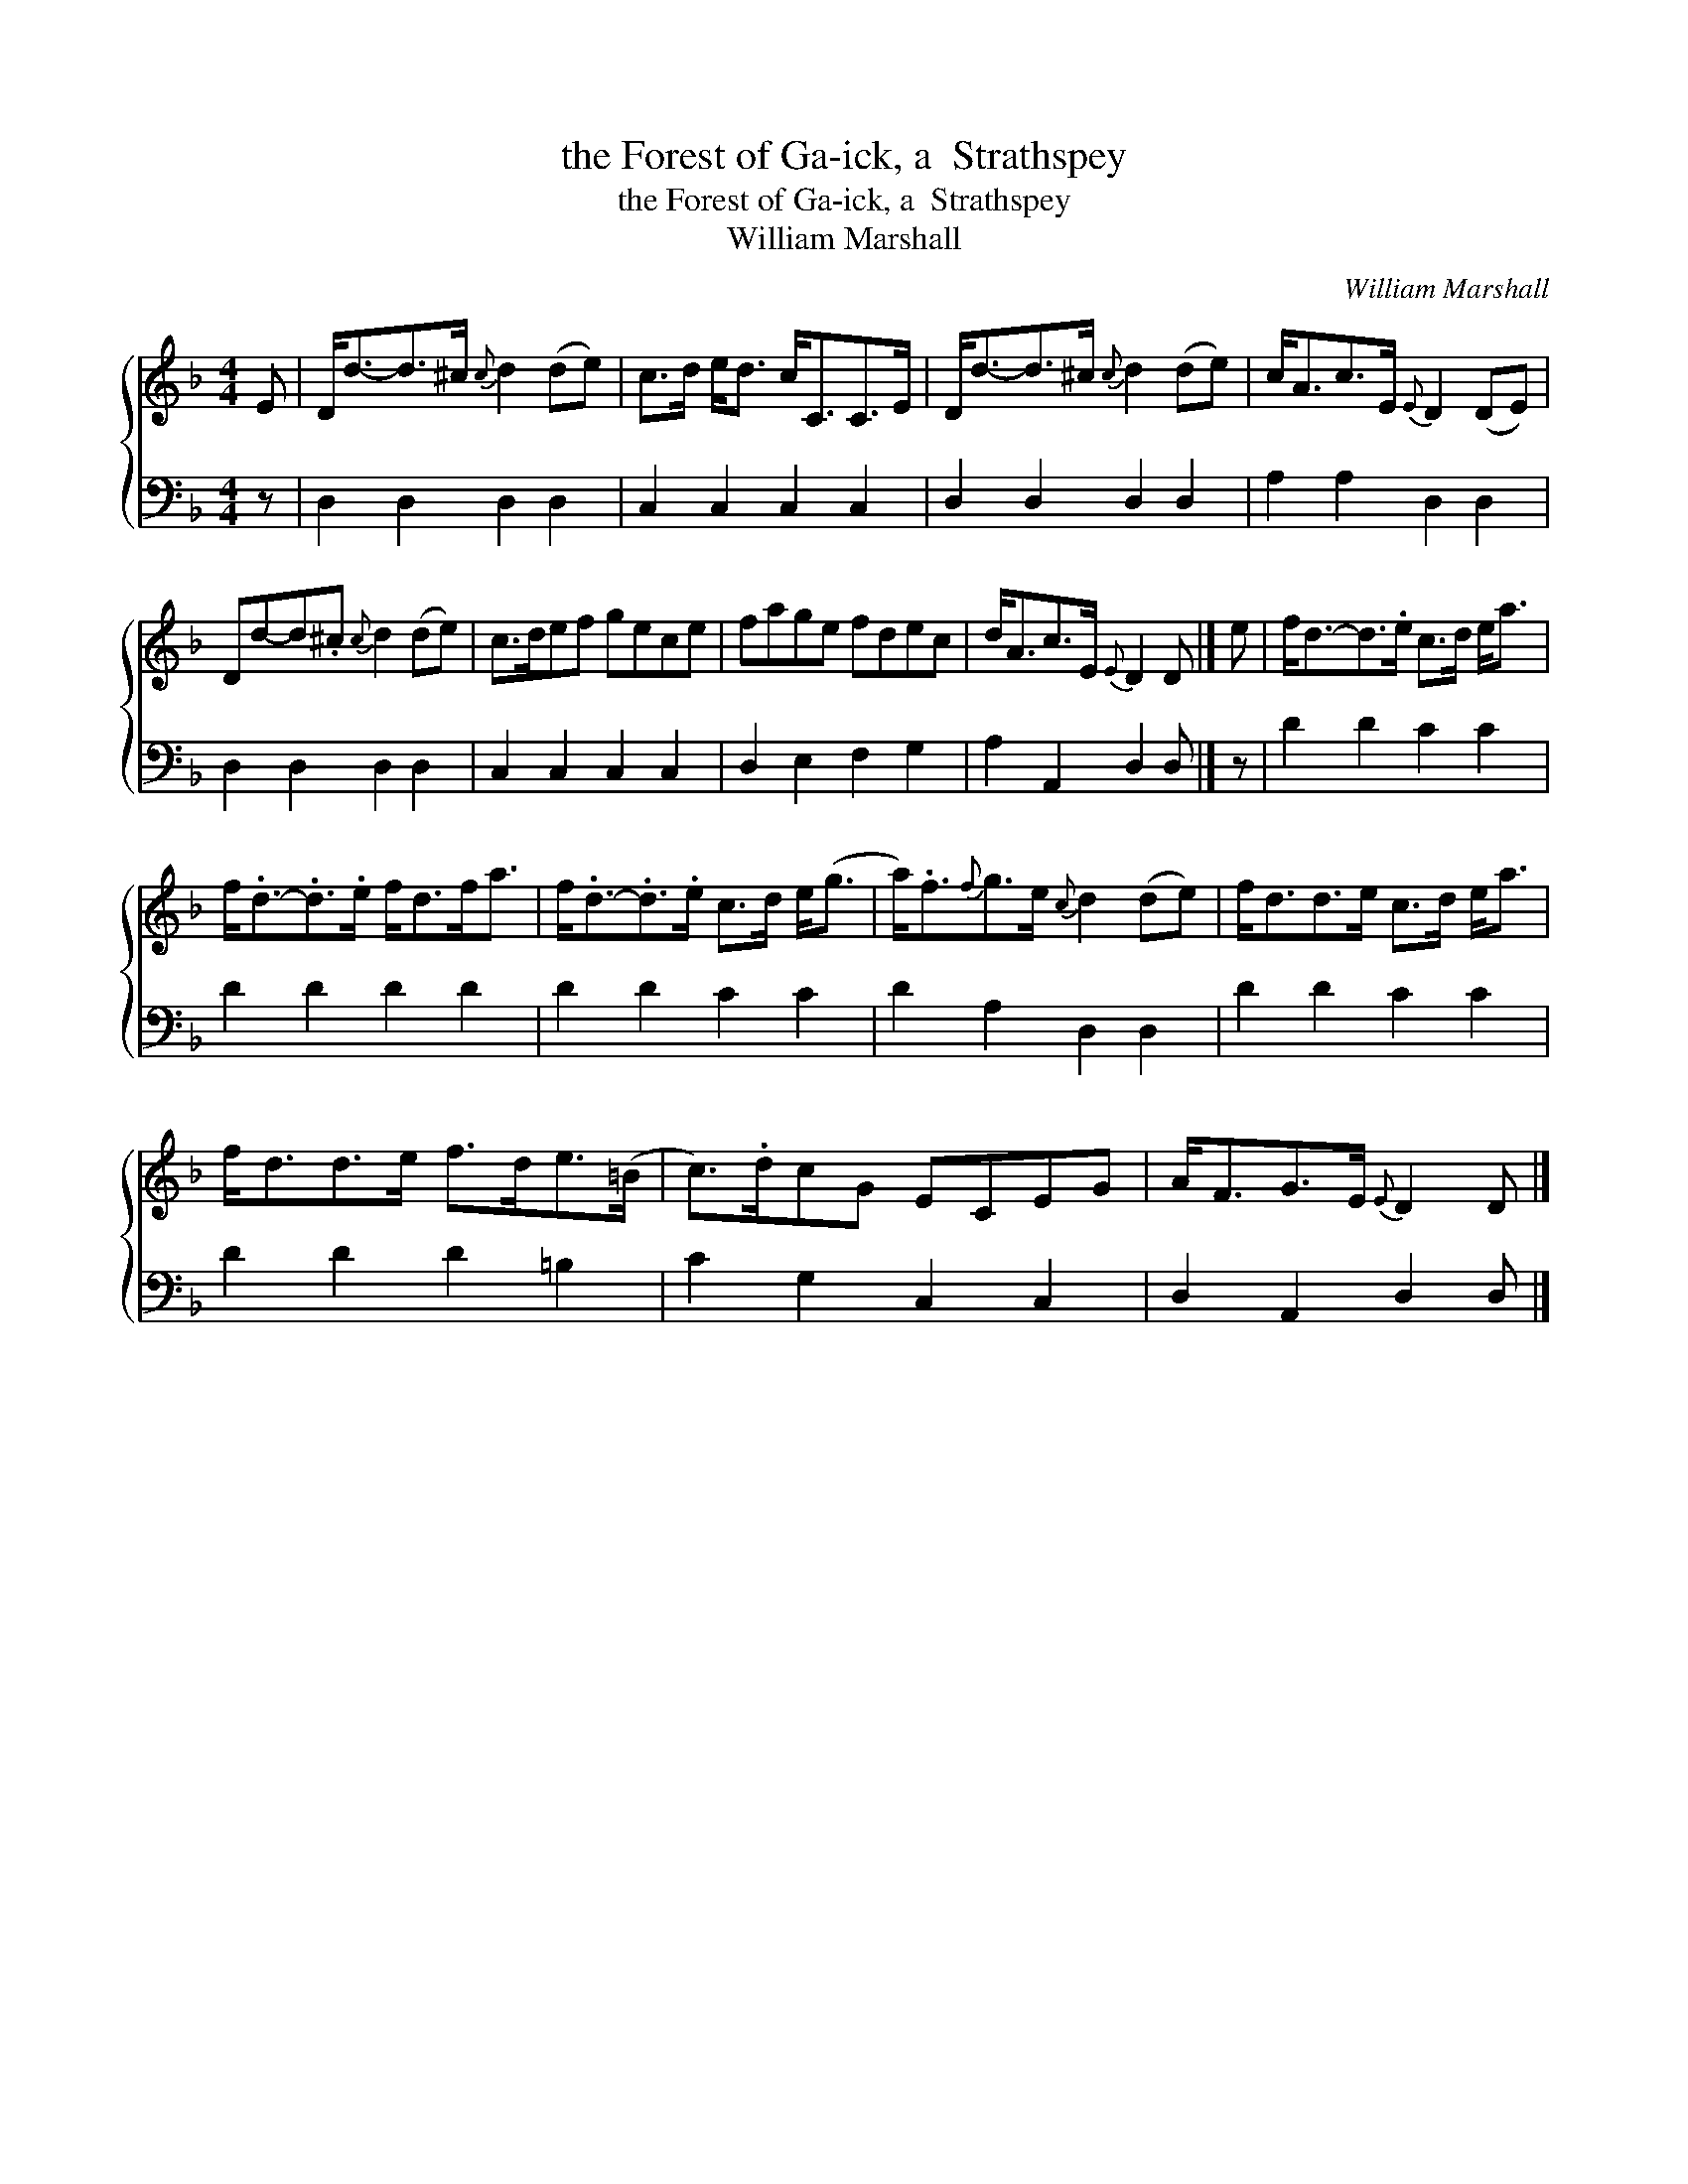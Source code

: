 X:1
T:the Forest of Ga-ick, a  Strathspey
T:the Forest of Ga-ick, a  Strathspey
T:William Marshall
C:William Marshall
%%score { 1 2 }
L:1/8
M:4/4
K:F
V:1 treble 
V:2 bass 
V:1
 E | D<d-d>^c{c} d2 (de) | c>d e<d c<CC>E | D<d-d>^c{c} d2 (de) | c<Ac>E{E} D2 (DE) | %5
 Dd-d.^c{c} d2 (de) | c>def gece | fage fdec | d<Ac>E{E} D2 D |] e | f<d-d>.e c>d e<a | %11
 f<.d-.d>.e f<df<a | f<.d-.d>.e c>d e<(g | a<).f{f}g>e{c} d2 (de) | f<dd>e c>d e<a | %15
 f<dd>e f>de>(=B | c>).dcG ECEG | A<FG>E{E} D2 D |] %18
V:2
 z | D,2 D,2 D,2 D,2 | C,2 C,2 C,2 C,2 | D,2 D,2 D,2 D,2 | A,2 A,2 D,2 D,2 | D,2 D,2 D,2 D,2 | %6
 C,2 C,2 C,2 C,2 | D,2 E,2 F,2 G,2 | A,2 A,,2 D,2 D, |] z | D2 D2 C2 C2 | D2 D2 D2 D2 | %12
 D2 D2 C2 C2 | D2 A,2 D,2 D,2 | D2 D2 C2 C2 | D2 D2 D2 =B,2 | C2 G,2 C,2 C,2 | D,2 A,,2 D,2 D, |] %18

